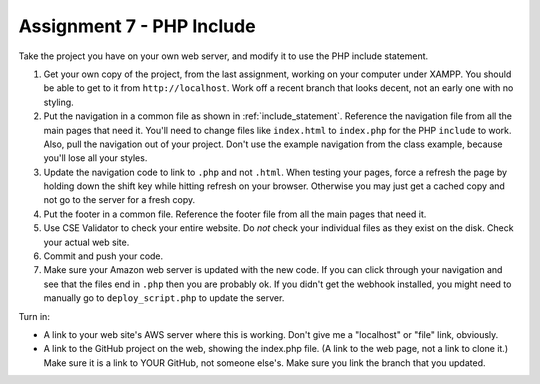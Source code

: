 Assignment 7 - PHP Include
==========================

Take the project you have on your own web server, and modify it to use the PHP
include statement.

1. Get your own copy of the project, from the last assignment, working on your
   computer under XAMPP. You should be able to get to it from ``http://localhost``.
   Work off a recent branch that looks decent, not an early one with no styling.
2. Put the navigation in a common file as shown in
   :ref:`include_statement`. Reference the navigation file from all the
   main pages that need it. You'll need to change files like ``index.html`` to
   ``index.php`` for the PHP ``include`` to work. Also, pull the navigation out
   of your project. Don't use the example navigation from the class example, because
   you'll lose all your styles.
3. Update the navigation code to link to ``.php`` and not ``.html``. When testing
   your pages, force a refresh the page by holding down the shift key while
   hitting refresh on your browser. Otherwise you may just get a cached copy
   and not go to the server for a fresh copy.
4. Put the footer in a common file. Reference the footer file from all the
   main pages that need it.
5. Use CSE Validator to check your entire website. Do *not* check your individual
   files as they exist on the disk. Check your actual web site.
6. Commit and push your code.
7. Make sure your Amazon web server is updated with the new code. If you can
   click through your navigation and see that the files end in ``.php`` then
   you are probably ok. If you didn't get the webhook installed, you might need
   to manually go to ``deploy_script.php`` to update the server.


Turn in:

* A link to your web site's AWS server where this is working. Don't give me
  a "localhost" or "file" link, obviously.
* A link to the GitHub project on the web, showing the index.php file.
  (A link to the web page,
  not a link to clone it.) Make sure it is a link to YOUR GitHub, not
  someone else's. Make sure you link the branch that you updated.
